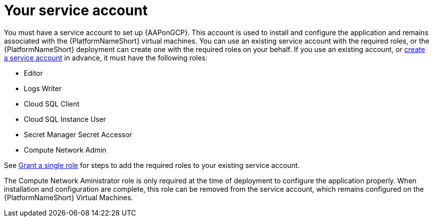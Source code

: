 [id="con-aap-gcp-service-account"]

= Your service account

You must have a service account to set up {AAPonGCP}.  
This account is used to install and configure the application and remains associated with the {PlatformNameShort} virtual machines. 
You can use an existing service account with the required roles, or the {PlatformNameShort} deployment can create one with the required roles on your behalf. 
If you use an existing account, or link:https://cloud.google.com/iam/docs/creating-managing-service-accounts#creating[create a service account] in advance, it must have the following roles:

* Editor
* Logs Writer
* Cloud SQL Client
* Cloud SQL Instance User
* Secret Manager Secret Accessor
* Compute Network Admin

See link:https://cloud.google.com/iam/docs/granting-changing-revoking-access#single-role[Grant a single role] for steps to add the required roles to your existing service account.

The Compute Network Aministrator role is only required at the time of deployment to configure the application properly. 
When installation and configuration are complete, this role can be removed from the service account, which remains configured on the {PlatformNameShort} Virtual Machines. 